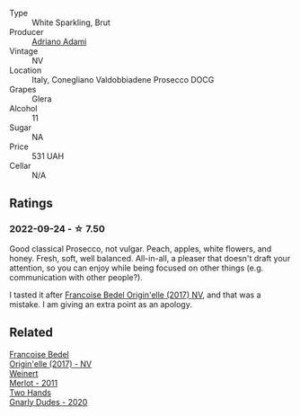 #+attr_html: :class wine-main-image
[[file:/images/e7/1574c1-9ab4-4bb5-9700-5a46563dd5d5/2022-09-23-21-20-49-IMG-2405.webp]]

- Type :: White Sparkling, Brut
- Producer :: [[barberry:/producers/e85e05fc-f328-4042-9e3d-6634b6b93287][Adriano Adami]]
- Vintage :: NV
- Location :: Italy, Conegliano Valdobbiadene Prosecco DOCG
- Grapes :: Glera
- Alcohol :: 11
- Sugar :: NA
- Price :: 531 UAH
- Cellar :: N/A

** Ratings

*** 2022-09-24 - ☆ 7.50

Good classical Prosecco, not vulgar. Peach, apples, white flowers, and honey. Fresh, soft, well balanced. All-in-all, a pleaser that doesn't draft your attention, so you can enjoy while being focused on other things (e.g. communication with other people?).

I tasted it after [[barberry:/wines/0514a4a1-e52c-4bcd-bec3-b1fdfdb63ff3][Francoise Bedel Origin'elle (2017) NV]], and that was a mistake. I am giving an extra point as an apology.

** Related

#+begin_export html
<div class="flex-container">
  <a class="flex-item flex-item-left" href="/wines/0514a4a1-e52c-4bcd-bec3-b1fdfdb63ff3.html">
    <img class="flex-bottle" src="/images/05/14a4a1-e52c-4bcd-bec3-b1fdfdb63ff3/2022-09-23-21-09-57-IMG-2416.webp"></img>
    <section class="h">Francoise Bedel</section>
    <section class="h text-bolder">Origin'elle (2017) - NV</section>
  </a>

  <a class="flex-item flex-item-right" href="/wines/1cef4a62-828f-47ca-8489-ea911196b860.html">
    <img class="flex-bottle" src="/images/1c/ef4a62-828f-47ca-8489-ea911196b860/2022-09-14-15-06-59-67A8CA19-8B5B-4E29-92B5-6CF952C935D9-1-105-c.webp"></img>
    <section class="h">Weinert</section>
    <section class="h text-bolder">Merlot - 2011</section>
  </a>

  <a class="flex-item flex-item-left" href="/wines/c22691bf-ba9f-44fb-bb80-0ef5ff2dd113.html">
    <img class="flex-bottle" src="/images/c2/2691bf-ba9f-44fb-bb80-0ef5ff2dd113/2022-09-20-16-06-18-IMG-2335.webp"></img>
    <section class="h">Two Hands</section>
    <section class="h text-bolder">Gnarly Dudes - 2020</section>
  </a>

</div>
#+end_export
